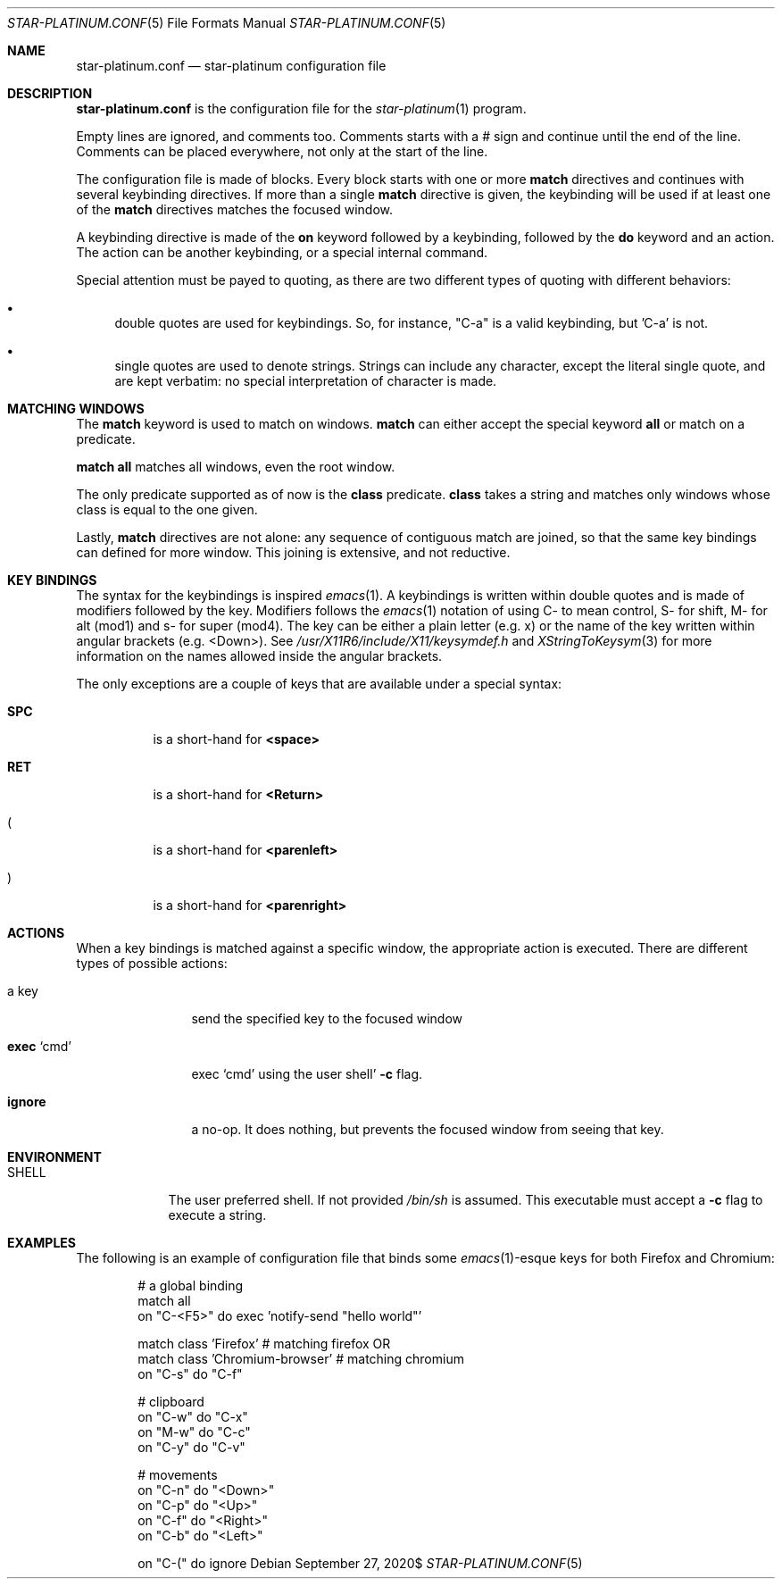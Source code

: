 .\" Copyright (c) 2020 Omar Polo <op@omarpolo.com>
.\"
.\" Permission to use, copy, modify, and distribute this software for any
.\" purpose with or without fee is hereby granted, provided that the above
.\" copyright notice and this permission notice appear in all copies.
.\"
.\" THE SOFTWARE IS PROVIDED "AS IS" AND THE AUTHOR DISCLAIMS ALL WARRANTIES
.\" WITH REGARD TO THIS SOFTWARE INCLUDING ALL IMPLIED WARRANTIES OF
.\" MERCHANTABILITY AND FITNESS. IN NO EVENT SHALL THE AUTHOR BE LIABLE FOR
.\" ANY SPECIAL, DIRECT, INDIRECT, OR CONSEQUENTIAL DAMAGES OR ANY DAMAGES
.\" WHATSOEVER RESULTING FROM LOSS OF USE, DATA OR PROFITS, WHETHER IN AN
.\" ACTION OF CONTRACT, NEGLIGENCE OR OTHER TORTIOUS ACTION, ARISING OUT OF
.\" OR IN CONNECTION WITH THE USE OR PERFORMANCE OF THIS SOFTWARE.
.Dd $Mdocdate: September 27 2020$
.Dt STAR-PLATINUM.CONF 5
.Os
.Sh NAME
.Nm star-platinum.conf
.Nd star-platinum configuration file
.Sh DESCRIPTION
.Nm
is the configuration file for the
.Xr star-platinum 1
program.
.Pp
Empty lines are ignored, and comments too.
Comments starts with a # sign and continue until the end of the line.
Comments can be placed everywhere, not only at the start of the line.
.Pp
The configuration file is made of blocks.
Every block starts with one or more
.Ic match
directives and continues with several keybinding directives.
If more than a single
.Ic match
directive is given, the keybinding will be used if at least one of the
.Ic match
directives matches the focused window.
.Pp
A keybinding directive is made of the
.Ic on
keyword followed by a keybinding, followed by the
.Ic do
keyword and an action.
The action can be another keybinding, or a special internal command.
.Pp
Special attention must be payed to quoting, as there are two different
types of quoting with different behaviors:
.Bl -bullet
.It
double quotes are used for keybindings.
So, for instance, "C-a" is a valid keybinding, but 'C-a' is not.
.It
single quotes are used to denote strings.
Strings can include any character, except the literal single quote,
and are kept verbatim: no special interpretation of character is made.
.El
.Sh MATCHING WINDOWS
The
.Ic match
keyword is used to match on windows.
.Ic match
can either accept the special keyword
.Ic all
or match on a predicate.
.Pp
.Ic match all
matches all windows, even the root window.
.Pp
The only predicate supported as of now is the
.Ic class
predicate.
.Ic class
takes a string and matches only windows whose class is equal to the
one given.
.Pp
Lastly,
.Ic match
directives are not alone: any sequence of contiguous match are joined,
so that the same key bindings can defined for more window.
This joining is extensive, and not reductive.
.Sh KEY BINDINGS
The syntax for the keybindings is inspired
.Xr emacs 1 .
A keybindings is written within double quotes and is made of modifiers
followed by the key.
Modifiers follows the
.Xr emacs 1
notation of using C- to mean control, S- for shift, M- for alt (mod1)
and s- for super (mod4).
The key can be either a plain letter (e.g. x) or the name of the key
written within angular brackets (e.g. <Down>).
See
.Pa /usr/X11R6/include/X11/keysymdef.h
and
.Xr XStringToKeysym 3
for more information on the names allowed inside the angular brackets.
.Pp
The only exceptions are a couple of keys that are available under a
special syntax:
.Bl -tag -indent keyword
.It Ic SPC
is a short-hand for
.Ic <space>
.It Ic RET
is a short-hand for
.Ic <Return>
.It Ic (
is a short-hand for
.Ic <parenleft>
.It Ic )
is a short-hand for
.Ic <parenright>
.El
.Sh ACTIONS
When a key bindings is matched against a specific window, the
appropriate action is executed.
There are different types of possible actions:
.Bl -tag -width 10m
.It a key
send the specified key to the focused window
.It Ic exec Ql cmd
exec
.Ql cmd
using the user shell'
.Fl c
flag.
.It Ic ignore
a no-op.
It does nothing, but prevents the focused window from seeing that key.
.El
.Sh ENVIRONMENT
.Bl -tag -width keyword
.\" XXX: keep in sync with star-platinum.1
.It Ev SHELL
The user preferred shell.
If not provided
.Pa /bin/sh
is assumed.
This executable must accept a
.Fl c
flag to execute a string.
.El
.Sh EXAMPLES
The following is an example of configuration file that binds some
.Xr emacs 1 Ns -esque keys for both Firefox and Chromium:
.Bd -literal -offset indent
# a global binding
match all
on "C-<F5>" do exec 'notify-send "hello world"'

match class 'Firefox'           # matching firefox OR
match class 'Chromium-browser'  # matching chromium
on "C-s" do "C-f"

# clipboard
on "C-w" do "C-x"
on "M-w" do "C-c"
on "C-y" do "C-v"

# movements
on "C-n" do "<Down>"
on "C-p" do "<Up>"
on "C-f" do "<Right>"
on "C-b" do "<Left>"

on "C-(" do ignore
.Ed
